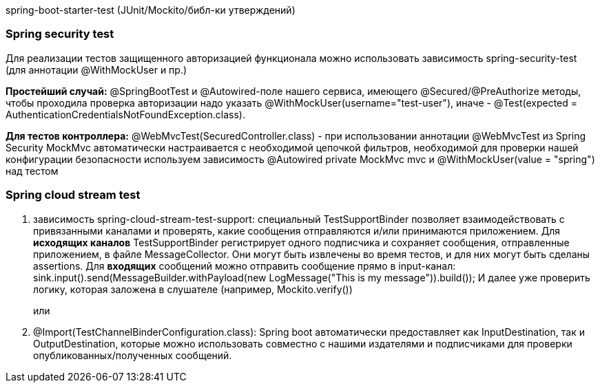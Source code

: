 spring-boot-starter-test (JUnit/Mockito/библ-ки утверждений)

=== Spring security test
Для реализации тестов защищенного авторизацией функционала можно использовать зависимость
spring-security-test (для аннотации @WithMockUser и пр.)

*Простейший случай:* @SpringBootTest и @Autowired-поле нашего сервиса, имеющего @Secured/@PreAuthorize методы,
чтобы проходила проверка авторизации надо указать @WithMockUser(username="test-user"),
иначе - @Test(expected = AuthenticationCredentialsNotFoundException.class).

*Для тестов контроллера:*
@WebMvcTest(SecuredController.class) - при использовании аннотации @WebMvcTest из Spring Security
MockMvc автоматически настраивается с необходимой цепочкой фильтров, необходимой для проверки нашей конфигурации безопасности
используем зависимость
@Autowired
private MockMvc mvc
и
@WithMockUser(value = "spring") над тестом

=== Spring cloud stream test
. зависимость spring-cloud-stream-test-support:
специальный TestSupportBinder позволяет взаимодействовать с привязанными каналами и проверять,
какие сообщения отправляются и/или принимаются приложением.
Для *исходящих каналов* TestSupportBinder регистрирует одного подписчика и сохраняет сообщения, отправленные приложением,
в файле MessageCollector. Они могут быть извлечены во время тестов, и для них могут быть сделаны assertions.
Для *входящих* сообщений можно отправить сообщение прямо в input-канал:
sink.input().send(MessageBuilder.withPayload(new LogMessage("This is my message")).build());
И далее уже проверить логику, которая заложена в слушателе (например, Mockito.verify())
+
или
. @Import(TestChannelBinderConfiguration.class):
Spring boot автоматически предоставляет как InputDestination, так и OutputDestination, которые можно использовать
совместно с нашими издателями и подписчиками для проверки опубликованных/полученных сообщений.
